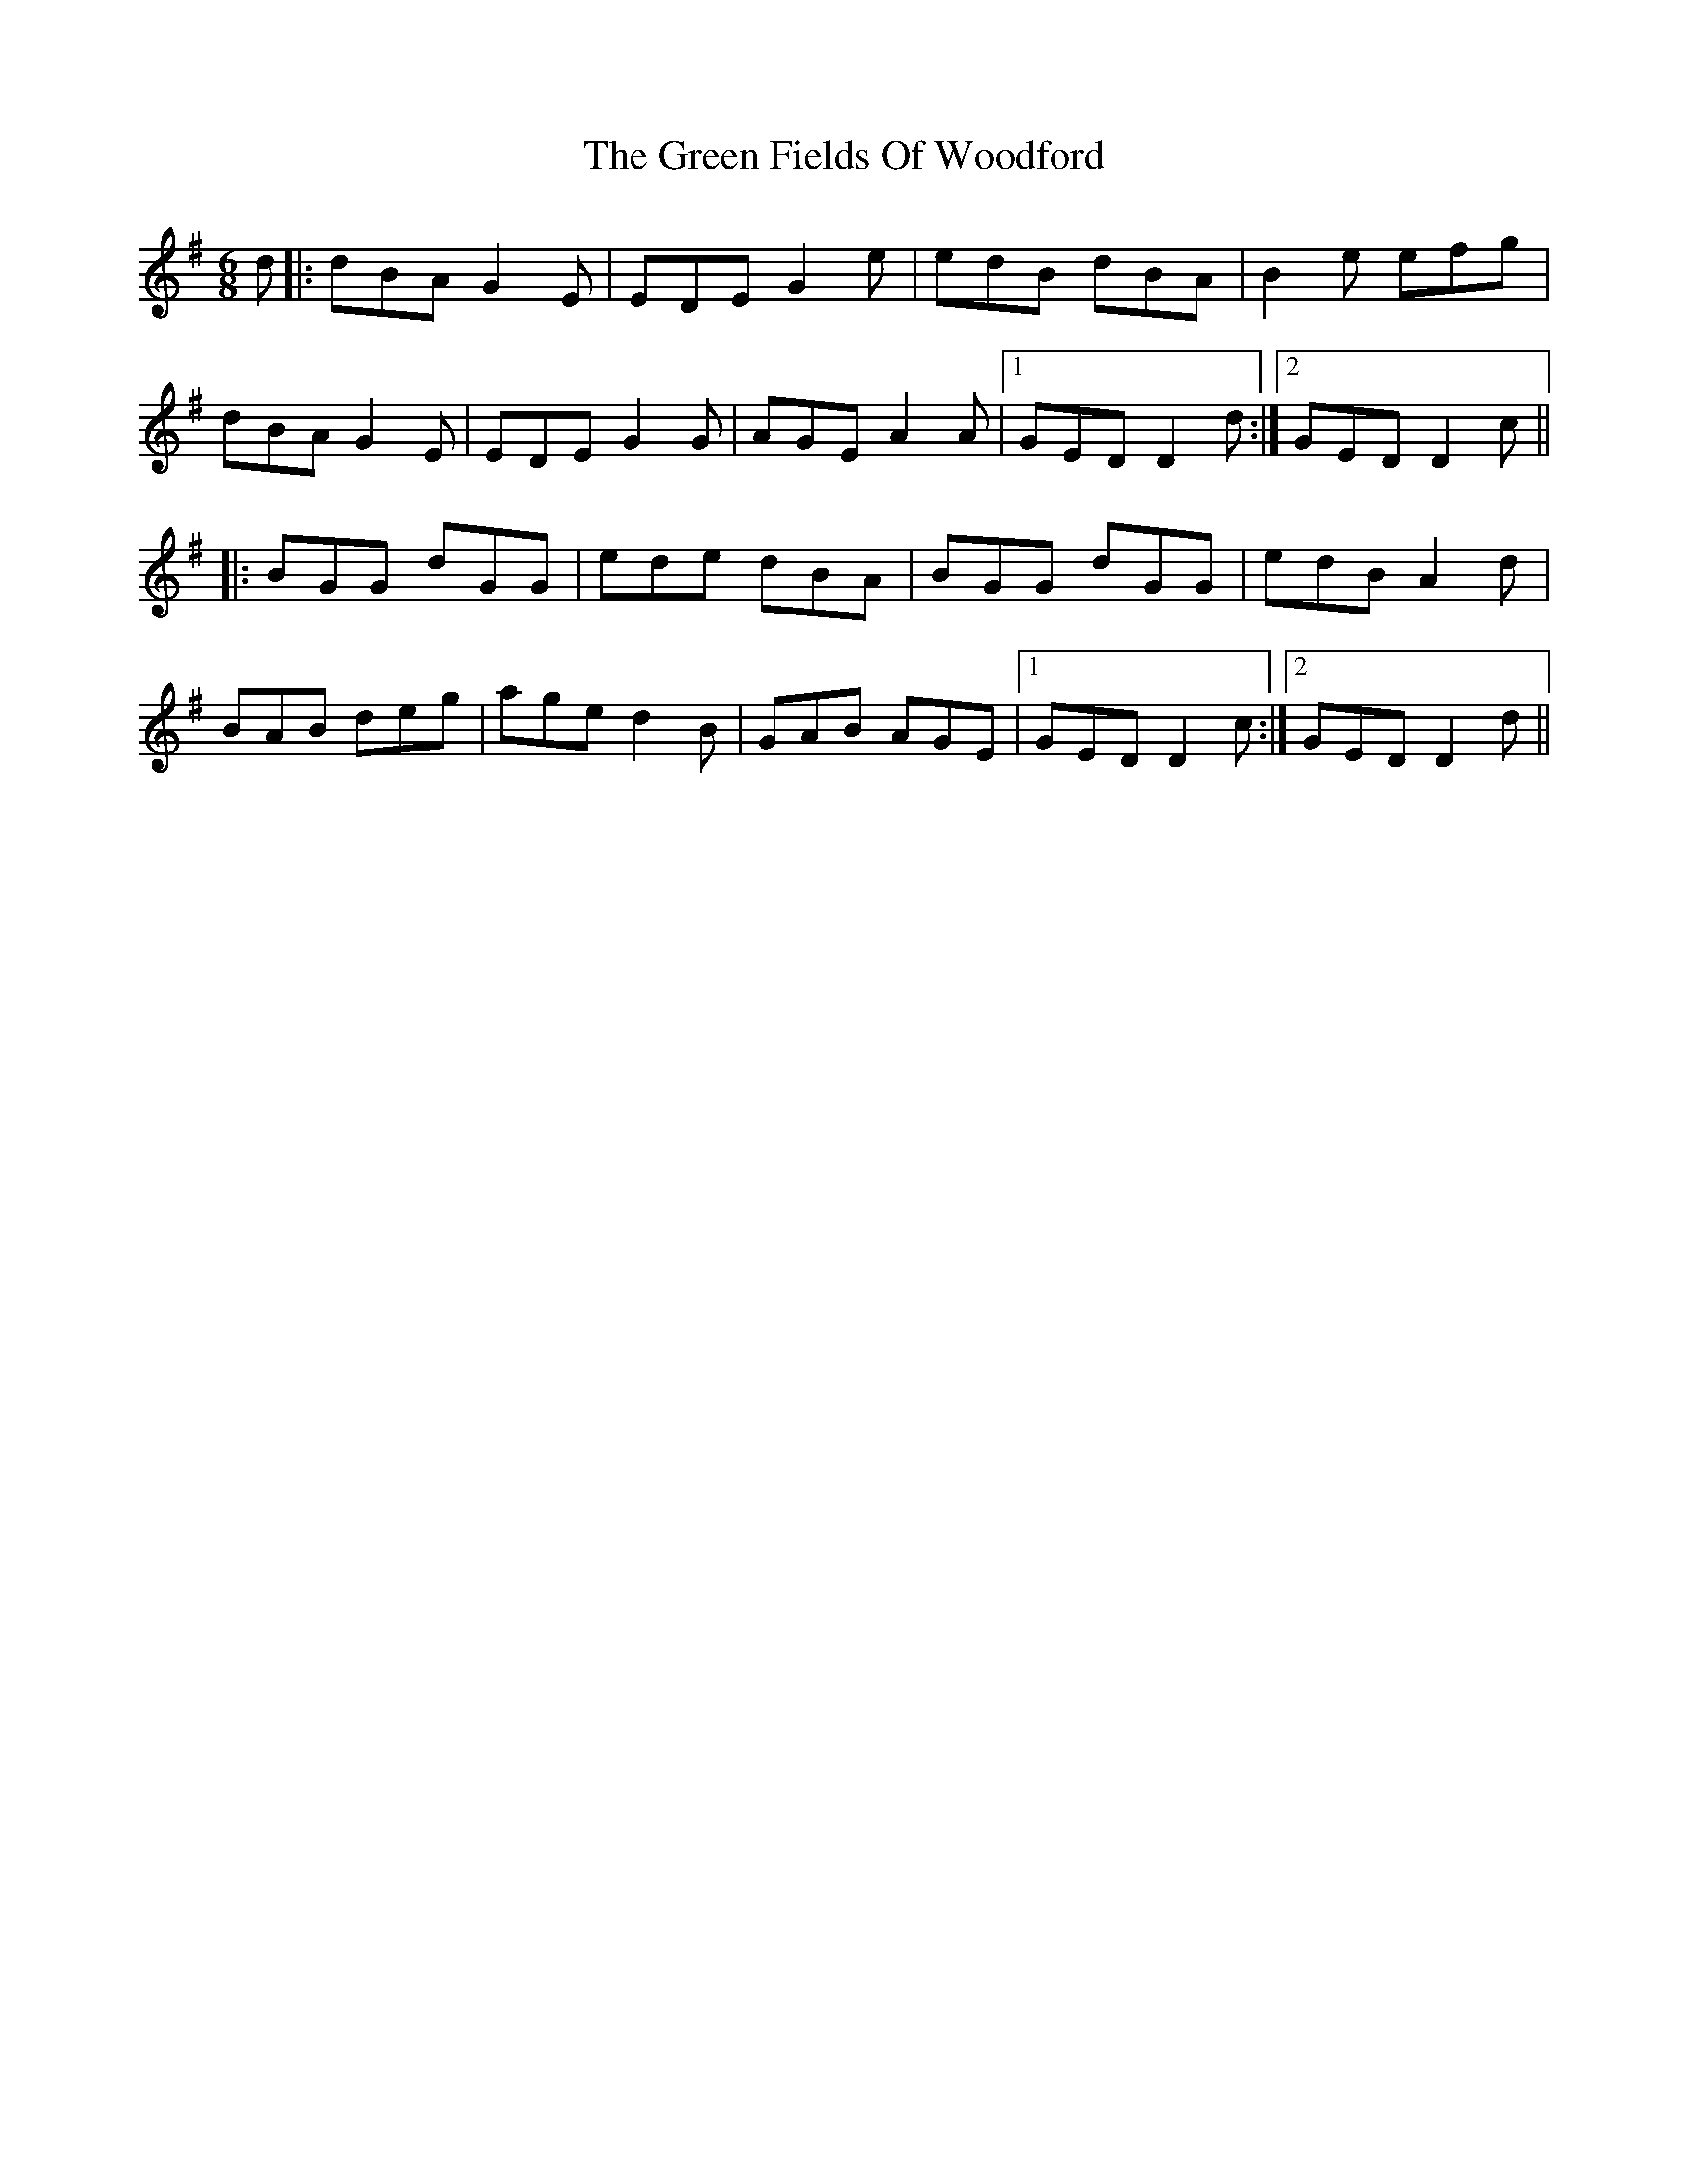 X: 16088
T: Green Fields Of Woodford, The
R: jig
M: 6/8
K: Gmajor
d|:dBA G2E|EDE G2e|edB dBA|B2e efg|
dBA G2E|EDE G2G|AGE A2A|1 GED D2d:|2 GED D2c||
|:BGG dGG|ede dBA|BGG dGG|edB A2d|
BAB deg|age d2B|GAB AGE|1 GED D2c:|2 GED D2d||

